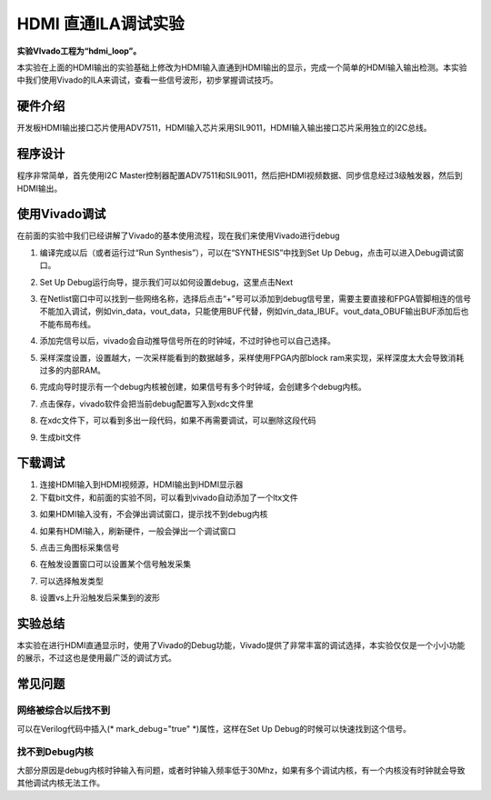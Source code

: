 HDMI 直通ILA调试实验
======================

**实验VIvado工程为“hdmi_loop”。**

本实验在上面的HDMI输出的实验基础上修改为HDMI输入直通到HDMI输出的显示，完成一个简单的HDMI输入输出检测。本实验中我们使用Vivado的ILA来调试，查看一些信号波形，初步掌握调试技巧。

硬件介绍
--------

开发板HDMI输出接口芯片使用ADV7511，HDMI输入芯片采用SIL9011，HDMI输入输出接口芯片采用独立的I2C总线。

程序设计
--------

程序非常简单，首先使用I2C Master控制器配置ADV7511和SIL9011，然后把HDMI视频数据、同步信息经过3级触发器，然后到HDMI输出。

.. image:: images/19_media/image1.png
      
使用Vivado调试
--------------

在前面的实验中我们已经讲解了Vivado的基本使用流程，现在我们来使用Vivado进行debug

1) 编译完成以后（或者运行过“Run Synthesis”），可以在“SYNTHESIS”中找到Set Up Debug，点击可以进入Debug调试窗口。

.. image:: images/19_media/image2.png
      
2) Set Up Debug运行向导，提示我们可以如何设置debug，这里点击Next

.. image:: images/19_media/image3.png
      
3) 在Netlist窗口中可以找到一些网络名称，选择后点击“+”号可以添加到debug信号里，需要主要直接和FPGA管脚相连的信号不能加入调试，例如vin_data，vout_data，只能使用BUF代替，例如vin_data_IBUF。vout_data_OBUF输出BUF添加后也不能布局布线。

.. image:: images/19_media/image4.png
      
4) 添加完信号以后，vivado会自动推导信号所在的时钟域，不过时钟也可以自己选择。

.. image:: images/19_media/image5.png
      
5) 采样深度设置，设置越大，一次采样能看到的数据越多，采样使用FPGA内部block ram来实现，采样深度太大会导致消耗过多的内部RAM。

.. image:: images/19_media/image6.png
      
6) 完成向导时提示有一个debug内核被创建，如果信号有多个时钟域，会创建多个debug内核。

.. image:: images/19_media/image7.png
      
7) 点击保存，vivado软件会把当前debug配置写入到xdc文件里

.. image:: images/19_media/image8.png
      
8) 在xdc文件下，可以看到多出一段代码，如果不再需要调试，可以删除这段代码

.. image:: images/19_media/image9.png
      
9) 生成bit文件

下载调试
--------

1) 连接HDMI输入到HDMI视频源，HDMI输出到HDMI显示器

2) 下载bit文件，和前面的实验不同，可以看到vivado自动添加了一个ltx文件

.. image:: images/19_media/image10.png
      
3) 如果HDMI输入没有，不会弹出调试窗口，提示找不到debug内核

.. image:: images/19_media/image11.png
      
4) 如果有HDMI输入，刷新硬件，一般会弹出一个调试窗口

.. image:: images/19_media/image12.png
      
5) 点击三角图标采集信号

.. image:: images/19_media/image13.png
      
6) 在触发设置窗口可以设置某个信号触发采集

.. image:: images/19_media/image14.png
      
7) 可以选择触发类型

.. image:: images/19_media/image15.png
      
8) 设置vs上升沿触发后采集到的波形

.. image:: images/19_media/image16.png
      
实验总结
--------

本实验在进行HDMI直通显示时，使用了Vivado的Debug功能，Vivado提供了非常丰富的调试选择，本实验仅仅是一个小小功能的展示，不过这也是使用最广泛的调试方式。

常见问题
--------

网络被综合以后找不到
~~~~~~~~~~~~~~~~~~~~

可以在Verilog代码中插入(\* mark_debug="true" \*)属性，这样在Set Up Debug的时候可以快速找到这个信号。

.. image:: images/19_media/image17.png
      
找不到Debug内核
~~~~~~~~~~~~~~~

.. image:: images/19_media/image11.png
      
大部分原因是debug内核时钟输入有问题，或者时钟输入频率低于30Mhz，如果有多个调试内核，有一个内核没有时钟就会导致其他调试内核无法工作。
